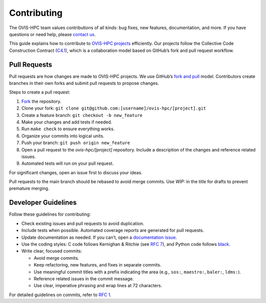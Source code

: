 .. _contributing:

============
Contributing
============

The OVIS-HPC team values contributions of all kinds: bug fixes, new features, documentation, and more. If you have questions or need help, please `contact us <https://github.com/ovis-hpc/OVIS-HPC/people>`_.

This guide explains how to contribute to `OVIS-HPC projects <https://github.com/ovis-hpc>`_ efficiently. Our projects follow the Collective Code Construction Contract (`C4.1 <https://github.com/ovis-hpc/rfc/blob/master/spec_1.rst>`_), which is a collaboration model based on GitHub’s fork and pull request workflow.

.. _pull-requests:

-------------
Pull Requests
-------------

Pull requests are how changes are made to OVIS-HPC projects. We use GitHub’s
`fork and pull <https://help.github.com/en/github/collaborating-with-issues-and-pull-requests/about-collaborative-development-models>`_
model. Contributors create branches in their own forks and submit pull requests to propose changes.

Steps to create a pull request:

1. `Fork <https://help.github.com/en/github/getting-started-with-github/fork-a-repo>`_ the repository.
2. Clone your fork: ``git clone git@github.com:[username]/ovis-hpc/[project].git``
3. Create a feature branch: ``git checkout -b new_feature``
4. Make your changes and add tests if needed.
5. Run ``make check`` to ensure everything works.
6. Organize your commits into logical units.
7. Push your branch: ``git push origin new_feature``
8. Open a pull request to the `ovis-hpc/[project]` repository. Include a description of the changes and reference related issues.
9. Automated tests will run on your pull request.

For significant changes, open an issue first to discuss your ideas.

Pull requests to the main branch should be rebased to avoid merge commits. Use `WIP:` in the title for drafts to prevent premature merging.

.. _dev-guidelines:

--------------------
Developer Guidelines
--------------------

Follow these guidelines for contributing:

* Check existing issues and pull requests to avoid duplication.
* Include tests when possible. Automated coverage reports are generated for pull requests.
* Update documentation as needed. If you can’t, open a `documentation issue <https://github.com/ovis-hpc/docs/issues>`_.
* Use the coding styles: C code follows Kernighan & Ritchie (see `RFC 7 <https://github.com/ovis-hpc/rfc/blob/master/spec_7.rst>`_), and Python code follows `black <https://black.readthedocs.io/en/stable/the_black_code_style/index.html>`_.
* Write clear, focused commits:

  - Avoid merge commits.
  - Keep refactoring, new features, and fixes in separate commits.
  - Use meaningful commit titles with a prefix indicating the area (e.g., ``sos:``, ``maestro:``, ``baler:``, ``ldms:``).
  - Reference related issues in the commit message.
  - Use clear, imperative phrasing and wrap lines at 72 characters.

For detailed guidelines on commits, refer to `RFC 1 <https://github.com/ovis-hpc/rfc/blob/master/spec_1.rst>`_.
